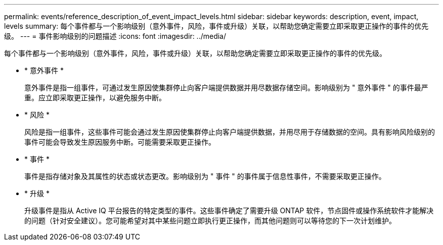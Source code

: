 ---
permalink: events/reference_description_of_event_impact_levels.html 
sidebar: sidebar 
keywords: description, event, impact, levels 
summary: 每个事件都与一个影响级别（意外事件，风险，事件或升级）关联，以帮助您确定需要立即采取更正操作的事件的优先级。 
---
= 事件影响级别的问题描述
:icons: font
:imagesdir: ../media/


[role="lead"]
每个事件都与一个影响级别（意外事件，风险，事件或升级）关联，以帮助您确定需要立即采取更正操作的事件的优先级。

* * 意外事件 *
+
意外事件是指一组事件，可通过发生原因使集群停止向客户端提供数据并用尽数据存储空间。影响级别为 " 意外事件 " 的事件最严重。应立即采取更正操作，以避免服务中断。

* * 风险 *
+
风险是指一组事件，这些事件可能会通过发生原因使集群停止向客户端提供数据，并用尽用于存储数据的空间。具有影响风险级别的事件可能会导致发生原因服务中断。可能需要采取更正操作。

* * 事件 *
+
事件是指存储对象及其属性的状态或状态更改。影响级别为 " 事件 " 的事件属于信息性事件，不需要采取更正操作。

* * 升级 *
+
升级事件是指从 Active IQ 平台报告的特定类型的事件。这些事件确定了需要升级 ONTAP 软件，节点固件或操作系统软件才能解决的问题（针对安全建议）。您可能希望对其中某些问题立即执行更正操作，而其他问题则可以等待您的下一次计划维护。



